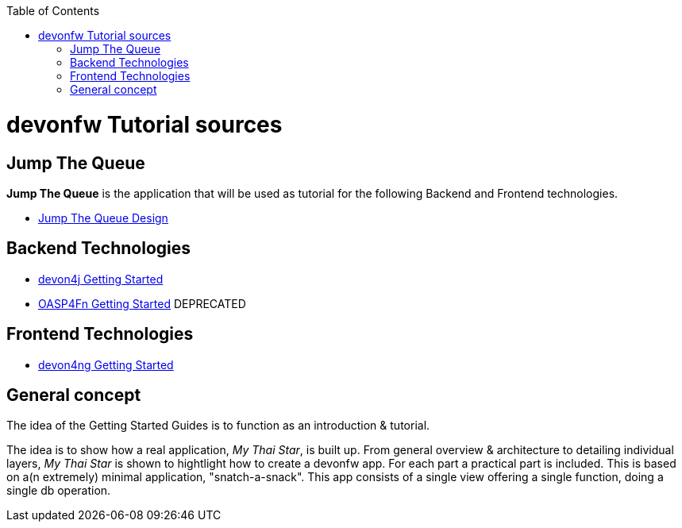 :toc: macro
toc::[]

= devonfw Tutorial sources

== Jump The Queue 

**Jump The Queue** is the application that will be used as tutorial for the following Backend and Frontend technologies.

- link:jump-the-queue-design[Jump The Queue Design] 

== Backend Technologies

- link:devon4j-getting-started-home[devon4j Getting Started]
- link:OASP4FnGettingStartedHome[OASP4Fn Getting Started] DEPRECATED

== Frontend Technologies

- link:devon4ng-getting-started-home[devon4ng Getting Started]

== General concept

The idea of the Getting Started Guides is to function as an introduction & tutorial. 

The idea is to show how a real application, _My Thai Star_, is built up. From general overview & architecture to detailing individual layers, _My Thai Star_ is shown to hightlight how to create a devonfw app. For each part a practical part is included. This is based on a(n extremely) minimal application, "snatch-a-snack". This app consists of a single view offering a single function, doing a single db operation. 
